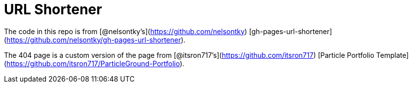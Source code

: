 = URL Shortener

The code in this repo is from [@nelsontky's](https://github.com/nelsontky) [gh-pages-url-shortener](https://github.com/nelsontky/gh-pages-url-shortener).

The 404 page is a custom version of the page from [@itsron717's](https://github.com/itsron717) [Particle Portfolio Template](https://github.com/itsron717/ParticleGround-Portfolio).
